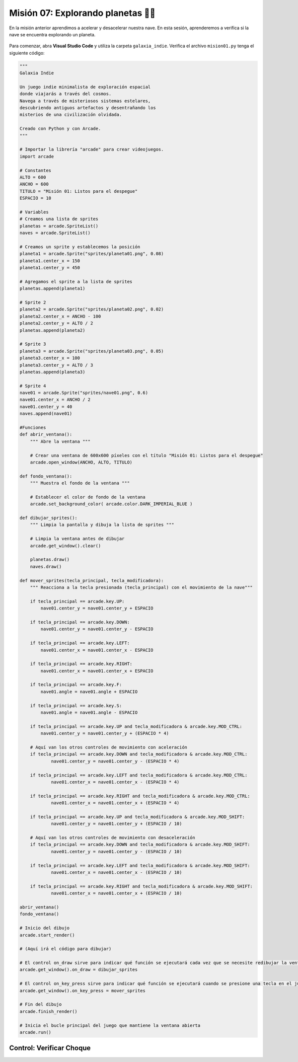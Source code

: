 Misión 07: Explorando planetas 🚀🌑
===================================

En la misión anterior aprendimos a acelerar y desacelerar nuestra nave. En esta sesión, aprenderemos a verifica si la nave se encuentra explorando un planeta.

.. figure:: ../img/sesion07/exploracion.jpg
    :figclass: align-center
    :alt: exploracion

Para comenzar, abra **Visual Studio Code** y utiliza la carpeta ``galaxia_indie``. Verifica el archivo ``mision01.py`` tenga el siguiente código:

.. code-block:: python

    """
    Galaxia Indie

    Un juego indie minimalista de exploración espacial
    donde viajarás a través del cosmos.
    Navega a través de misteriosos sistemas estelares,
    descubriendo antiguos artefactos y desentrañando los
    misterios de una civilización olvidada.

    Creado con Python y con Arcade.
    """

    # Importar la librería "arcade" para crear videojuegos.
    import arcade

    # Constantes
    ALTO = 600
    ANCHO = 600
    TITULO = "Misión 01: Listos para el despegue"
    ESPACIO = 10

    # Variables
    # Creamos una lista de sprites
    planetas = arcade.SpriteList()
    naves = arcade.SpriteList()

    # Creamos un sprite y establecemos la posición
    planeta1 = arcade.Sprite("sprites/planeta01.png", 0.08)
    planeta1.center_x = 150
    planeta1.center_y = 450

    # Agregamos el sprite a la lista de sprites
    planetas.append(planeta1)

    # Sprite 2
    planeta2 = arcade.Sprite("sprites/planeta02.png", 0.02)
    planeta2.center_x = ANCHO - 100
    planeta2.center_y = ALTO / 2
    planetas.append(planeta2)

    # Sprite 3
    planeta3 = arcade.Sprite("sprites/planeta03.png", 0.05)
    planeta3.center_x = 100
    planeta3.center_y = ALTO / 3
    planetas.append(planeta3)

    # Sprite 4
    nave01 = arcade.Sprite("sprites/nave01.png", 0.6)
    nave01.center_x = ANCHO / 2
    nave01.center_y = 40
    naves.append(nave01)

    #Funciones
    def abrir_ventana():
        """ Abre la ventana """

        # Crear una ventana de 600x600 píxeles con el título "Misión 01: Listos para el despegue"
        arcade.open_window(ANCHO, ALTO, TITULO)

    def fondo_ventana():
        """ Muestra el fondo de la ventana """

        # Establecer el color de fondo de la ventana
        arcade.set_background_color( arcade.color.DARK_IMPERIAL_BLUE )

    def dibujar_sprites():
        """ Limpia la pantalla y dibuja la lista de sprites """

        # Limpia la ventana antes de dibujar
        arcade.get_window().clear()

        planetas.draw()
        naves.draw()

    def mover_sprites(tecla_principal, tecla_modificadora):
        """ Reacciona a la tecla presionada (tecla_principal) con el movimiento de la nave"""

        if tecla_principal == arcade.key.UP:
            nave01.center_y = nave01.center_y + ESPACIO

        if tecla_principal == arcade.key.DOWN:
            nave01.center_y = nave01.center_y - ESPACIO

        if tecla_principal == arcade.key.LEFT:
            nave01.center_x = nave01.center_x - ESPACIO

        if tecla_principal == arcade.key.RIGHT:
            nave01.center_x = nave01.center_x + ESPACIO

        if tecla_principal == arcade.key.F:
            nave01.angle = nave01.angle + ESPACIO

        if tecla_principal == arcade.key.S:
            nave01.angle = nave01.angle - ESPACIO

        if tecla_principal == arcade.key.UP and tecla_modificadora & arcade.key.MOD_CTRL:
            nave01.center_y = nave01.center_y + (ESPACIO * 4)

        # Aquí van los otros controles de movimiento con aceleración
        if tecla_principal == arcade.key.DOWN and tecla_modificadora & arcade.key.MOD_CTRL:
                nave01.center_y = nave01.center_y - (ESPACIO * 4)

        if tecla_principal == arcade.key.LEFT and tecla_modificadora & arcade.key.MOD_CTRL:
                nave01.center_x = nave01.center_x - (ESPACIO * 4)

        if tecla_principal == arcade.key.RIGHT and tecla_modificadora & arcade.key.MOD_CTRL:
                nave01.center_x = nave01.center_x + (ESPACIO * 4)

        if tecla_principal == arcade.key.UP and tecla_modificadora & arcade.key.MOD_SHIFT:
                nave01.center_y = nave01.center_y + (ESPACIO / 10)

        # Aquí van los otros controles de movimiento con desaceleración
        if tecla_principal == arcade.key.DOWN and tecla_modificadora & arcade.key.MOD_SHIFT:
                nave01.center_y = nave01.center_y - (ESPACIO / 10)

        if tecla_principal == arcade.key.LEFT and tecla_modificadora & arcade.key.MOD_SHIFT:
                nave01.center_x = nave01.center_x - (ESPACIO / 10)

        if tecla_principal == arcade.key.RIGHT and tecla_modificadora & arcade.key.MOD_SHIFT:
                nave01.center_x = nave01.center_x + (ESPACIO / 10)

    abrir_ventana()
    fondo_ventana()

    # Inicio del dibujo
    arcade.start_render()

    # (Aquí irá el código para dibujar)

    # El control on_draw sirve para indicar qué función se ejecutará cada vez que se necesite redibujar la ventana del juego
    arcade.get_window().on_draw = dibujar_sprites

    # El control on_key_press sirve para indicar qué función se ejecutará cuando se presione una tecla en el juego.
    arcade.get_window().on_key_press = mover_sprites

    # Fin del dibujo
    arcade.finish_render()

    # Inicia el bucle principal del juego que mantiene la ventana abierta
    arcade.run()

Control: Verificar Choque
------------------
